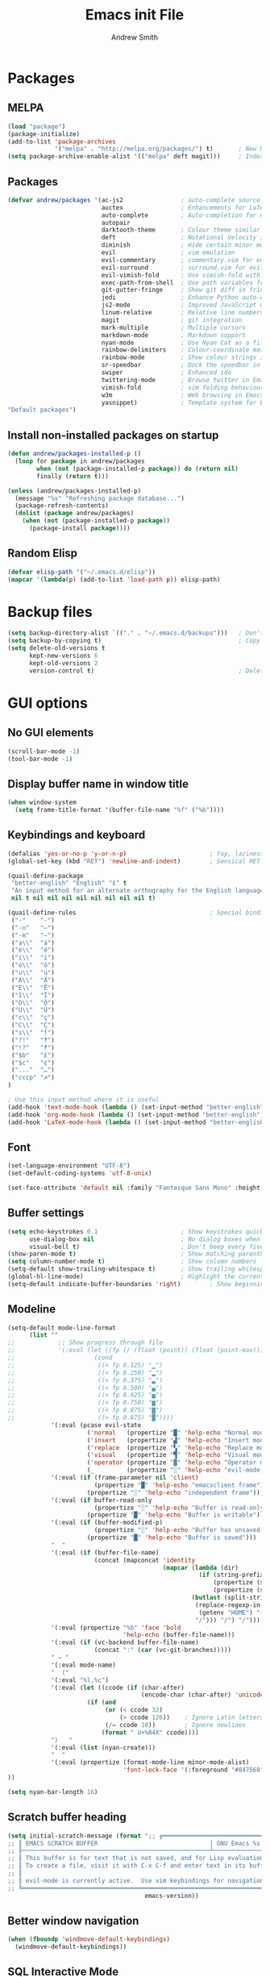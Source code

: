#+title: Emacs init File
#+author: Andrew Smith

* Packages
** MELPA
#+BEGIN_SRC emacs-lisp
(load "package")
(package-initialize)
(add-to-list 'package-archives
             '("melpa" . "http://melpa.org/packages/") t)       ; New MELPA repository
(setq package-archive-enable-alist '(("melpa" deft magit)))     ; Index MELPA packages for easy browsing
#+END_SRC

** Packages
#+BEGIN_SRC emacs-lisp
(defvar andrew/packages '(ac-js2                ; auto-complete source for js2-mode
                          auctex                ; Enhancements for LaTeX
                          auto-complete         ; Auto-completion for most programming languages
                          autopair
                          darktooth-theme       ; Colour theme similar to gruvbox
                          deft                  ; Notational Velocity in Emacs
                          diminish              ; Hide certain minor modes from modeline
                          evil                  ; vim emulation
                          evil-commentary       ; commentary.vim for evil-mode
                          evil-surround         ; surround.vim for evil-mode
                          evil-vimish-fold      ; Use vimish-fold with vim keybindings
                          exec-path-from-shell  ; Use path variables from the shell (ZSH in my case)
                          git-gutter-fringe     ; Show git diff in fringe
                          jedi                  ; Enhance Python auto-completion and argument hinting
                          js2-mode              ; Improved JavaScript mode
                          linum-relative        ; Relative line numbers, similar to vim's hybrid line numbering
                          magit                 ; git integration
                          mark-multiple         ; Multiple cursors
                          markdown-mode         ; Markdown support
                          nyan-mode             ; Use Nyan Cat as a file position indicator.  Stupid, but surprisingly useful.
                          rainbow-delimiters    ; Colour-coordinate matching delimiters
                          rainbow-mode          ; Show colour strings in their actual colours
                          sr-speedbar           ; Dock the speedbar in the same frame as the file
                          swiper                ; Enhanced ido
                          twittering-mode       ; Browse twitter in Emacs
                          vimish-fold           ; vim folding behaviour for Emacs
                          w3m                   ; Web browsing in Emacs
                          yasnippet)            ; Template system for Emacs
"Default packages")
#+END_SRC

** Install non-installed packages on startup
#+BEGIN_SRC emacs-lisp
(defun andrew/packages-installed-p ()
  (loop for package in andrew/packages
        when (not (package-installed-p package)) do (return nil)
        finally (return t)))

(unless (andrew/packages-installed-p)
  (message "%s" "Refreshing package database...")
  (package-refresh-contents)
  (dolist (package andrew/packages)
    (when (not (package-installed-p package))
      (package-install package))))
#+END_SRC

** Random Elisp
#+BEGIN_SRC emacs-lisp
(defvar elisp-path '("~/.emacs.d/elisp"))
(mapcar '(lambda(p) (add-to-list 'load-path p)) elisp-path)
#+END_SRC

* Backup files
#+BEGIN_SRC emacs-lisp
(setq backup-directory-alist `(("." . "~/.emacs.d/backups")))   ; Don't clutter up my directories with backup files
(setq backup-by-copying t)                                      ; Copy files to create backups
(setq delete-old-versions t
      kept-new-versions 6
      kept-old-versions 2
      version-control t)                                        ; Delete old backup files
#+END_SRC

* GUI options
** No GUI elements
#+BEGIN_SRC emacs-lisp
(scroll-bar-mode -1)
(tool-bar-mode -1)
#+END_SRC

** Display buffer name in window title
#+BEGIN_SRC emacs-lisp
(when window-system
  (setq frame-title-format '(buffer-file-name "%f" ("%b"))))
#+END_SRC

** Keybindings and keyboard
#+BEGIN_SRC emacs-lisp
(defalias 'yes-or-no-p 'y-or-n-p)                       ; Yay, laziness!
(global-set-key (kbd "RET") 'newline-and-indent)        ; Sensical RET binding

(quail-define-package
 "better-english" "English" "£" t
 "An input method for an alternate orthography for the English language."
 nil t nil nil nil nil nil nil nil nil t)

(quail-define-rules                                     ; Special bindings for custom input method
 ("-"    "-")
 ("-n"   "–")
 ("-m"   "—")
 ("a\\"  "ä")
 ("e\\"  "ë")
 ("i\\"  "ï")
 ("o\\"  "ö")
 ("u\\"  "ü")
 ("A\\"  "Ä")
 ("E\\"  "Ë")
 ("I\\"  "Ï")
 ("O\\"  "Ö")
 ("U\\"  "Ü")
 ("c\\"  "ç")
 ("C\\"  "Ç")
 ("s\\"  "ſ")
 ("?!"   "‽")
 ("!?"   "‽")
 ("$b"   "£")
 ("$c"   "¢")
 ("..."  "…")
 ("cccp" "☭")
)

; Use this input method where it is useful
(add-hook 'text-mode-hook (lambda () (set-input-method "better-english")))
(add-hook 'org-mode-hook (lambda () (set-input-method "better-english")))
(add-hook 'LaTeX-mode-hook (lambda () (set-input-method "better-english")))
#+END_SRC

** Font
#+BEGIN_SRC emacs-lisp
(set-language-environment "UTF-8")
(set-default-coding-systems 'utf-8-unix)                                     ; Use Unicode as default encoding

(set-face-attribute 'default nil :family "Fantasque Sans Mono" :height 147)  ; Use Fantasque Sans Mono by default
#+END_SRC

** Buffer settings
#+BEGIN_SRC emacs-lisp
(setq echo-keystrokes 0.1                       ; Show keystrokes quickly
      use-dialog-box nil                        ; No dialog boxes when running in GUI mode
      visual-bell t)                            ; Don't beep every five seconds
(show-paren-mode t)                             ; Show matching parentheses
(setq column-number-mode t)                     ; Show column numbers
(setq-default show-trailing-whitespace t)       ; Show trailing whitespace
(global-hl-line-mode)                           ; Highlight the current line
(setq-default indicate-buffer-boundaries 'right)        ; Show beginning, end, and continuation of buffer in fringe
#+END_SRC

** Modeline
#+BEGIN_SRC emacs-lisp
(setq-default mode-line-format
      (list ""
;;            ;; Show progress through file
;;            '(:eval (let ((fp (/ (float (point)) (float (point-max)))))
;;                      (cond
;;                       ((< fp 0.125) "▁")
;;                       ((< fp 0.250) "▂")
;;                       ((< fp 0.375) "▃")
;;                       ((< fp 0.500) "▄")
;;                       ((< fp 0.625) "▅")
;;                       ((< fp 0.750) "▆")
;;                       ((< fp 0.875) "▇")
;;                       ((> fp 0.875) "█"))))
            '(:eval (pcase evil-state
                      ('normal   (propertize "█" 'help-echo "Normal mode"))
                      ('insert   (propertize "▟" 'help-echo "Insert mode"))
                      ('replace  (propertize "▚" 'help-echo "Replace mode"))
                      ('visual   (propertize "▜" 'help-echo "Visual mode"))
                      ('operator (propertize "▓" 'help-echo "Operator mode"))
                      (_         (propertize "░" 'help-echo "evil-mode inactive"))))
            '(:eval (if (frame-parameter nil 'client)
                        (propertize "█" 'help-echo "emacsclient frame")
                      (propertize "░" 'help-echo "independent frame")))
            '(:eval (if buffer-read-only
                        (propertize "░" 'help-echo "Buffer is read-only")
                      (propertize "█" 'help-echo "Buffer is writable")))
            '(:eval (if (buffer-modified-p)
                        (propertize "░" 'help-echo "Buffer has unsaved changes")
                      (propertize "█" 'help-echo "Buffer is saved")))
            "  "
            '(:eval (if (buffer-file-name)
                        (concat (mapconcat 'identity
                                           (mapcar (lambda (dir)
                                                     (if (string-prefix-p "." dir)
                                                         (propertize (substring dir 0 2) 'help-echo dir)      ; Show first letter and dot of hidden directories
                                                         (propertize (substring dir 0 1) 'help-echo dir)))    ; Otherwise, just first letter
                                                   (butlast (split-string
                                                    (replace-regexp-in-string
                                                     (getenv "HOME") "~" default-directory)
                                                    "/"))) "/") "/")))
            '(:eval (propertize "%b" 'face 'bold
                                'help-echo (buffer-file-name)))
            '(:eval (if (vc-backend buffer-file-name)
                        (concat ":" (car (vc-git-branches)))))
            " — "
            '(:eval mode-name)
            "  ("
            '(:eval "%l,%c")
            '(:eval (let ((ccode (if (char-after)
                                     (encode-char (char-after) 'unicode))))
                      (if (and
                           (or (< ccode 32)
                               (> ccode 126))    ; Ignore Latin letters, numbers, punctuation
                           (/= ccode 10))        ; Ignore newlines
                          (format " U+%04X" ccode))))
            ")   "
            '(:eval (list (nyan-create)))
            "  "
            '(:eval (propertize (format-mode-line minor-mode-alist)
                                'font-lock-face '(:foreground "#847568")))
))

(setq nyan-bar-length 16)
#+END_SRC

** Scratch buffer heading
#+BEGIN_SRC emacs-lisp
(setq initial-scratch-message (format ";; ╔════════════════════════════════════════════════════╤══════════════════╗
;; ║ EMACS SCRATCH BUFFER                               │ GNU Emacs %s ║
;; ╟────────────────────────────────────────────────────┴──────────────────╢
;; ║ This buffer is for text that is not saved, and for Lisp evaluation.   ║
;; ║ To create a file, visit it with C-x C-f and enter text in its buffer. ║
;; ║                                                                       ║
;; ║ evil-mode is currently active.  Use vim keybindings for navigation.   ║
;; ╚═══════════════════════════════════════════════════════════════════════╝\n"
                                      emacs-version))
#+END_SRC

** Better window navigation
#+BEGIN_SRC emacs-lisp
(when (fboundp 'windmove-default-keybindings)
  (windmove-default-keybindings))
#+END_SRC

** SQL Interactive Mode
#+BEGIN_SRC emacs-lisp
(add-hook 'sql-interactive-mode-hook
          (lambda ()
            (toggle-truncate-lines t)))
#+END_SRC

** Soft tabs
#+BEGIN_SRC emacs-lisp
(setq-default tab-width 2
      indent-tabs-mode nil)

(add-hook 'js-mode-hook
          (lambda ()
            (setq tab-width 2
                  indent-tabs-mode nil
                  js-indent-level 2)))
#+END_SRC

** Prettify symbols
#+BEGIN_SRC emacs-lisp
(global-prettify-symbols-mode +1)
(setq prettify-symbols-unprettify-at-point 'right-edge)    ; Show underlying text at right edge

(require 'tex)
(add-hook 'LaTeX-mode-hook
          (lambda ()
            (push '("\\=a"      . ?ā) prettify-symbols-alist)
            (push '("\\=e"      . ?ē) prettify-symbols-alist)
            (push '("\\=\\i "   . ?ī) prettify-symbols-alist)
            (push '("\\=\\i\\"  . ?ī) prettify-symbols-alist)
            (push '("\\=o"      . ?ō) prettify-symbols-alist)
            (push '("\\=u"      . ?ū) prettify-symbols-alist)
            (push '("\\alpha"   . ?α) prettify-symbols-alist)
            (push '("\\lambda"  . ?λ) prettify-symbols-alist)
            (push '("\\pi"      . ?π) prettify-symbols-alist)
            (push '("\\omega"   . ?ω) prettify-symbols-alist)))

(add-hook 'org-mode-hook
          (lambda ()
            (push '("->" . ?→) prettify-symbols-alist)))

(add-hook 'python-mode-hook
          (lambda ()
            (push '("+="                . ?⩲) prettify-symbols-alist)
            (push '("=="                . ?≡) prettify-symbols-alist)
            (push '("!="                . ?≢) prettify-symbols-alist)
            (push '("self"              . ?∫) prettify-symbols-alist)
            (push '("for"               . ?∀) prettify-symbols-alist)  ; new
            (push '("in"                . ?∈) prettify-symbols-alist)
            (push '("not in"            . ?∉) prettify-symbols-alist)
            (push '("if"                . ?⟺) prettify-symbols-alist)  ; new
            (push '("elif"              . ?⟷) prettify-symbols-alist)  ; new
            (push '("else"              . ?⟹) prettify-symbols-alist)  ; new
            (push '("return"            . ?⟼) prettify-symbols-alist)  ; new
            (push '("yield"             . ?⟻) prettify-symbols-alist)  ; new
            (push '("def"               . ?𝒟) prettify-symbols-alist)  ; new
            (push '("class"             . ?𝒞) prettify-symbols-alist)  ; new
            (push '("<="                . ?≤) prettify-symbols-alist)
            (push '(">="                . ?≥) prettify-symbols-alist)
            (push '("and"               . ?∧) prettify-symbols-alist)
            (push '("or"                . ?∨) prettify-symbols-alist)
            (push '("True"              . ?𝑇) prettify-symbols-alist)  ; new
            (push '("False"             . ?𝐹) prettify-symbols-alist)  ; new
            (push '("None"              . ?∅) prettify-symbols-alist)  ; new
            (push '("int"               . ?ℤ) prettify-symbols-alist)  ; new
            (push '("float"             . ?ℝ) prettify-symbols-alist)  ; new
            (push '("str"               . ?𝕊) prettify-symbols-alist)  ; new
            (push '("list"              . ?𝕃) prettify-symbols-alist)  ; new
            (push '("tuple"             . ?𝕋) prettify-symbols-alist)  ; new
            (push '("dict"              . ?𝔻) prettify-symbols-alist)  ; new
            (push '("float('inf')"      . ?∞) prettify-symbols-alist)
            (push '("float(\"inf\")"    . ?∞) prettify-symbols-alist)
            (push '("not"               . ?¬) prettify-symbols-alist)
            (push '("lambda"            . ?λ) prettify-symbols-alist)
            (set-fontset-font "fontset-default" '(#x209f . #x2b5e) "FreeSerif")
            (set-fontset-font "fontset-default" '(#x1d400 . #x1d7ff) "FreeSerif")))

(add-hook 'c-mode-hook
          (lambda ()
            (push '("+=" . ?⩲) prettify-symbols-alist)
            (push '("*=" . ?⩮) prettify-symbols-alist)
            (push '("<=" . ?≤) prettify-symbols-alist)
            (push '(">=" . ?≥) prettify-symbols-alist)
            (push '("==" . ?≡) prettify-symbols-alist)
            (push '("!=" . ?≢) prettify-symbols-alist)
            (push '("->" . ?→) prettify-symbols-alist)
            (push '("&&" . ?∧) prettify-symbols-alist)
            (push '("||" . ?∨) prettify-symbols-alist)))
#+END_SRC

* Package customizations
** One-liners
#+BEGIN_SRC emacs-lisp
(nyan-mode)
(rainbow-mode)
(require 'sr-speedbar)
#+END_SRC

** AucTeX
#+BEGIN_SRC emacs-lisp
(setq-default TeX-engine 'xetex)
(setq-default TeX-PDF-mode t)
(add-hook 'doc-view-mode-hook 'auto-revert-mode)
#+END_SRC

** auto-complete
#+BEGIN_SRC emacs-lisp
(require 'auto-complete-config)
(ac-config-default)
#+END_SRC

** calc
#+BEGIN_SRC emacs-lisp
; Use <f12> to open Quick Calc, using the current region as input if it is active.
(defun andrew/open-quick-calc ()
  (interactive)
  (if mark-active
      (calc-grab-region (region-beginning) (region-end) nil)
    (quick-calc)))

(global-set-key (kbd "<f12>") 'andrew/open-quick-calc)
#+END_SRC

** deft
#+BEGIN_SRC emacs-lisp
(setq deft-extensions '("org"))                 ; Use org-mode for notes
(setq deft-directory "~/Dropbox/deft")          ; Store notes in Dropbox
(setq deft-use-filter-string-for-filename t)    ; Name files after headers
#+END_SRC

** evil-mode
#+BEGIN_SRC emacs-lisp
(setq evil-want-C-u-scroll t)   ; Use C-u to scroll up half a page, like in vim.
(evil-mode)
(evil-commentary-mode)          ; Enable evil-commentary everywhere
(global-evil-surround-mode 1)   ; Enable evil-surround everywhere
(evil-vimish-fold-mode 1)       ; Enable evil-vimish-fold everywhere
#+END_SRC

** git-gutter-fringe
#+BEGIN_SRC emacs-lisp
(require 'git-gutter-fringe)
(global-git-gutter-mode t)
(setq git-gutter:update-interval 1)
(setq git-gutter-fr:side 'right-fringe)

; Define indicators
(fringe-helper-define 'git-gutter-fr:added '(center repeated)
  "XXX.....")
(fringe-helper-define 'git-gutter-fr:modified '(center repeated)
  "XXX.....")
(fringe-helper-define 'git-gutter-fr:deleted 'bottom
  "X......."
  "XX......"
  "XXX....."
  "XXXX....")
#+END_SRC

** ivy
#+BEGIN_SRC emacs-lisp
(ivy-mode)

; Keybindings
(global-set-key (kbd "C-s") 'swiper)
(define-key ivy-minibuffer-map (kbd "<return>") 'ivy-alt-done)
(define-key ivy-minibuffer-map (kbd "<tab>") 'ivy-alt-done)
#+END_SRC

** jedi
*** Note: Run ~M-x jedi:install-server RET~ if this is a new installation.

#+BEGIN_SRC emacs-lisp
(add-hook 'python-mode-hook 'jedi:setup)        ; Only in Python, as it's of no use everywhere else
(setq jedi:complete-on-dot t)                   ; Suggest completions when a period is inserted
#+END_SRC

** js2-mode
#+BEGIN_SRC emacs-lisp
(require 'js2-mode)                                      ; Load js2-mode
(add-to-list 'auto-mode-alist '("\\.js$" . js2-mode))    ; Enable js2-mode for all JS files

(add-hook 'js2-mode-hook 'ac-js2-mode)                   ; Use ac-js2 for all js2-mode buffers
(setq ac-js2-evaluate-calls t)                           ; Evaluate local code for completion
#+END_SRC

** linum-relative
#+BEGIN_SRC emacs-lisp
(global-linum-mode t)
(require 'linum-relative)
(setq linum-relative-current-symbol "")
(setq linum-relative-format "%4s")
(linum-relative-global-mode)
#+END_SRC

** mark-multiple
#+BEGIN_SRC emacs-lisp
(define-key evil-visual-state-map (kbd "M-n") 'mark-next-like-this)
(define-key evil-visual-state-map (kbd "M-p") 'mark-previous-like-this)
#+END_SRC

** mu4e
*** Basic configuration
#+BEGIN_SRC emacs-lisp
(require 'mu4e)
(setq mu4e-maildir (expand-file-name "~/.maildir"))
(setq mu4e-get-mail-command "offlineimap")

(require 'smtpmail)
(setq message-send-mail-function 'smtpmail-send-it
      starttls-use-gnutls t
      smtpmail-debug-info t)

;; Change reply string to "On DAY DATE at TIME (TZ), SENDER <ADDRESS> wrote:"
(setq message-citation-line-format "On %a %d %b %Y at %R (%Z), %f wrote:\n")
(setq message-citation-line-function 'message-insert-formatted-citation-line)
#+END_SRC

*** Account setup
#+BEGIN_SRC emacs-lisp
(setq mu4e-contexts
      `( ,(make-mu4e-context
           :name "Gmail"
           :enter-func (lambda () (mu4e-message "Switch to Gmail context"))
           :match-func (lambda (msg)
                         (when msg
                           (mu4e-message-contact-field-matches msg
                                                               :to "andy.bill.smith@gmail.com")))
           :vars '((user-mail-address . "andy.bill.smith@gmail.com")
                   (user-full-name . "Andrew Smith")
                   (mu4e-compose-signature . "Andrew Smith\n")
                   (mu4e-drafts-folder . "/Gmail/[Gmail].Drafts")
                   (mu4e-sent-folder . "/Gmail/[Gmail].Sent Mail")
                   (mu4e-trash-folder . "/Gmail/[Gmail].Trash")
                   (smtpmail-starttls-credentials . (("smtp.gmail.com" 587 nil nil)))
                   (smtpmail-default-smtp-server . "smtp.gmail.com")
                   (smtpmail-smtp-server . "smtp.gmail.com")
                   (smtpmail-smtp-service . 587)))
         ,(make-mu4e-context
           :name "Primary"
           :enter-func (lambda () (mu4e-message "Switch to Primary context"))
           :match-func (lambda (msg)
                         (when msg
                           (mu4e-message-contact-field-matches msg
                                                               :to "aws@awsmith.us")))
           :vars '((user-mail-address . "aws@awsmith.us")
                   (user-full-name . "Andrew Smith")
                   (mu4e-compose-signature . "Andrew Smith\n")
                   (mu4e-drafts-folder . "/Primary/Drafts")
                   (mu4e-sent-folder . "/Primary/Sent")
                   (mu4e-trash-folder . "/Primary/Trash")
                   (smtpmail-starttls-credentials . (("smtp.zoho.com" 587 nil nil)))
                   (smtpmail-default-smtp-server . "smtp.zoho.com")
                   (smtpmail-smtp-server . "smtp.zoho.com")
                   (smtpmail-smtp-service . 587)))))
#+END_SRC

*** Shortcuts
#+BEGIN_SRC emacs-lisp
(setq mu4e-maildir-shortcuts
      '(("/Gmail/INBOX" . ?g)
        ("/Primary/INBOX" . ?p)))
#+END_SRC

** org-mode
*** org-agenda
#+BEGIN_SRC emacs-lisp
(global-set-key "\C-ca" 'org-agenda)                   ; Open the org-mode agenda from anywhere
(setq org-agenda-ndays 7)                              ; Show agenda for 7 days
(setq org-agenda-start-on-weekday nil)                 ; Don't always start timeline on weekday
(setq org-agenda-todo-ignore-scheduled 'future)        ; Only show scheduled items for the current day
(setq org-agenda-tags-todo-honor-ignore-options t)
(setq org-agenda-skip-deadline-if-done t)              ; Don't show deadlines for tasks that are done
(setq org-agenda-skip-scheduled-if-done t)             ; Same thing, with schedules
(setq org-deadline-warning-days 7)                     ; Only warn about deadlines due after the current week
(setq org-agenda-todo-ignore-deadlines 'near)          ; Don't warn about deadlines due after the current week
(setq org-agenda-start-with-log-mode t)                ; Show clock summary
(setq org-agenda-log-mode-items '(closed clock state)) ; Show all clock items
#+END_SRC

*** org-babel
#+BEGIN_SRC emacs-lisp
(org-babel-do-load-languages
 'org-babel-load-languages
 '((python . t)))
#+END_SRC

*** org-capture
#+BEGIN_SRC emacs-lisp
(setq org-directory "~/org-mode")                                       ; Directory containing org files
(setq org-default-notes-file (concat org-directory "/notes.org"))       ; Default notes file
(define-key global-map "\C-cc" 'org-capture)                            ; org-capture from anywhere

(setq org-capture-templates
      '(("t" "To-Do"
             entry (file+headline "~/org-mode/todo.org" "General")
             "* □ %?             %^g"
             :empty-lines 1)
        ("s" "School To-Do"
             entry (file+headline "~/org-mode/todo.org" "School")
             "* □ %?             %^g"
             :empty-lines 1)
        ("q" "Question"
             entry (file "~/org-mode/questions.org")
             "* %?             %^g\n-- Asked on %t"
             :empty-lines 1)
        ("n" "General Note"
             entry (file "~/org-mode/notes.org")
             "* %?\n-- Taken on %t"
             :empty-lines 1)))                                          ; Capture templates
#+END_SRC

*** Formatting
#+BEGIN_SRC emacs-lisp
; To-do colours
(setq org-todo-keyword-faces '(("展" . "#fd8c64") ("印" . "#f9f104") ("提" . "#d7d6b1")))
#+END_SRC

** rainbow-delimiters-mode
#+BEGIN_SRC emacs-lisp
(require 'rainbow-delimiters)
#+END_SRC

*** global-rainbow-delimiters-mode workaround
#+BEGIN_SRC emacs-lisp
(add-hook 'after-change-major-mode-hook 'rainbow-delimiters-mode)
#+END_SRC

** template
#+BEGIN_SRC emacs-lisp
(require 'template)
(template-initialize)

(add-to-list 'template-expansion-alist
             '("USDATE" (insert (format-time-string "%-m/%-d/%Y"))))
#+END_SRC

** twittering-mode
#+BEGIN_SRC emacs-lisp
(setq twittering-icon-mode t) ; Show user profile photos
#+END_SRC

** w3m
*** General
#+BEGIN_SRC emacs-lisp
(w3m-lnum-mode)                                 ; Emulate Vimperator for Firefox
(setq w3m-default-display-inline-images t)      ; Display all images inline
(setq w3m-use-cookies t)                        ; The web doesn't work very well without cookies
#+END_SRC

*** Remove trailing whitespace
#+BEGIN_SRC emacs-lisp
(add-hook 'w3m-display-hook
          (lambda (url)
            (let ((buffer-read-only nil))
              (delete-trailing-whitespace))))
#+END_SRC

** yasnippet
#+BEGIN_SRC emacs-lisp
(require 'yasnippet)
#+END_SRC

** diminish
#+BEGIN_SRC emacs-lisp
(require 'diminish)
(diminish 'evil-commentary-mode)
(diminish 'evil-vimish-fold-mode)
(diminish 'undo-tree-mode)
#+END_SRC

